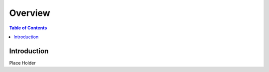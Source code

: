 .. meta::
    :description lang=en: Behaviroal Patterns
    :keywords: C++, SOLID, Behaviroal

==========
Overview
==========

.. contents:: Table of Contents
    :backlinks: none

Introduction
--------------

Place Holder